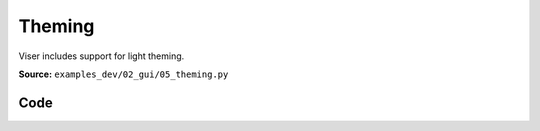Theming
=======

Viser includes support for light theming.

**Source:** ``examples_dev/02_gui/05_theming.py``

.. figure:: ../_static/examples/02_gui_05_theming.png
   :width: 100%
   :alt: Theming

Code
----

.. code-block:: python
   :linenos:

   """Theming
   
   Viser includes support for light theming.
   """
   
   import time
   
   import viser
   from viser.theme import TitlebarButton, TitlebarConfig, TitlebarImage
   
   
   def main():
       server = viser.ViserServer(label="Viser Theming")
   
       buttons = (
           TitlebarButton(
               text="Getting Started",
               icon=None,
               href="https://nerf.studio",
           ),
           TitlebarButton(
               text="Github",
               icon="GitHub",
               href="https://github.com/nerfstudio-project/nerfstudio",
           ),
           TitlebarButton(
               text="Documentation",
               icon="Description",
               href="https://docs.nerf.studio",
           ),
       )
       image = TitlebarImage(
           image_url_light="https://docs.nerf.studio/_static/imgs/logo.png",
           image_url_dark="https://docs.nerf.studio/_static/imgs/logo-dark.png",
           image_alt="NerfStudio Logo",
           href="https://docs.nerf.studio/",
       )
       titlebar_theme = TitlebarConfig(buttons=buttons, image=image)
   
       server.gui.add_markdown(
           "Viser includes support for light theming via the `.configure_theme()` method."
       )
   
       gui_theme_code = server.gui.add_markdown("no theme applied yet")
   
       # GUI elements for controllable values.
       titlebar = server.gui.add_checkbox("Titlebar", initial_value=True)
       dark_mode = server.gui.add_checkbox("Dark mode", initial_value=True)
       show_logo = server.gui.add_checkbox("Show logo", initial_value=True)
       show_share_button = server.gui.add_checkbox("Show share button", initial_value=True)
       brand_color = server.gui.add_rgb("Brand color", (230, 180, 30))
       control_layout = server.gui.add_dropdown(
           "Control layout", ("floating", "fixed", "collapsible")
       )
       control_width = server.gui.add_dropdown(
           "Control width", ("small", "medium", "large"), initial_value="medium"
       )
       synchronize = server.gui.add_button("Apply theme", icon=viser.Icon.CHECK)
   
       def synchronize_theme() -> None:
           server.gui.configure_theme(
               titlebar_content=titlebar_theme if titlebar.value else None,
               control_layout=control_layout.value,
               control_width=control_width.value,
               dark_mode=dark_mode.value,
               show_logo=show_logo.value,
               show_share_button=show_share_button.value,
               brand_color=brand_color.value,
           )
           gui_theme_code.content = f"""
               ### Current applied theme
               ```
               server.gui.configure_theme(
                   titlebar_content={"titlebar_content" if titlebar.value else None},
                   control_layout="{control_layout.value}",
                   control_width="{control_width.value}",
                   dark_mode={dark_mode.value},
                   show_logo={show_logo.value},
                   show_share_button={show_share_button.value},
                   brand_color={brand_color.value},
               )
               ```
           """
   
       synchronize.on_click(lambda _: synchronize_theme())
       synchronize_theme()
   
       while True:
           time.sleep(10.0)
   
   
   # main()
   if __name__ == "__main__":
       main()
   
